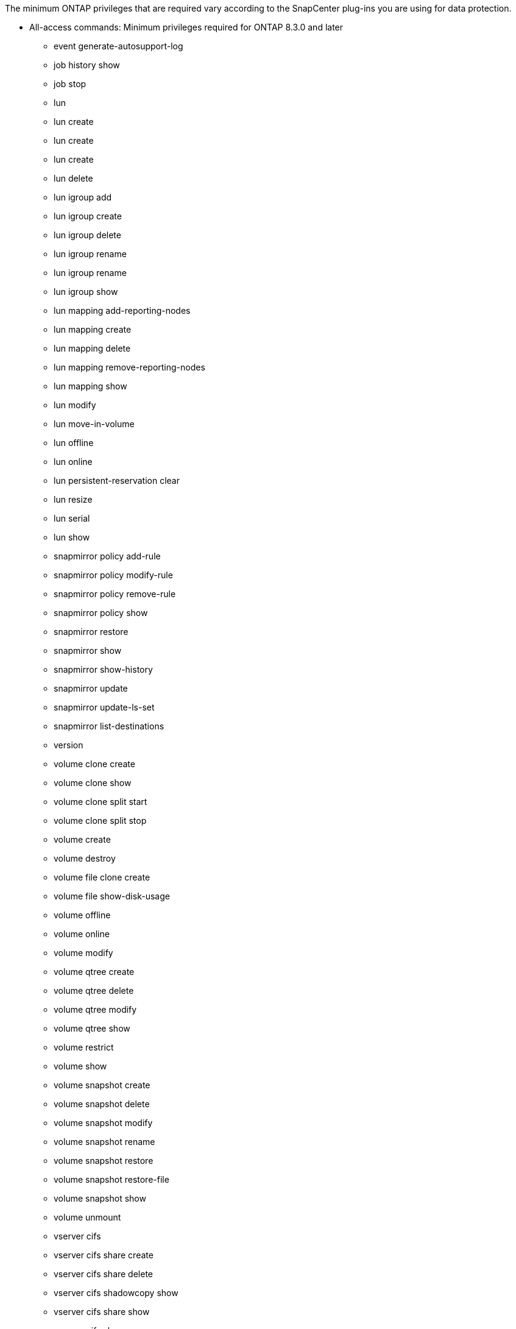 The minimum ONTAP privileges that are required vary according to the SnapCenter plug-ins you are using for data protection.

* All-access commands: Minimum privileges required for ONTAP 8.3.0 and later

** event generate-autosupport-log
** job history show
** job stop
** lun
** lun create
** lun create
** lun create
** lun delete
** lun igroup add
** lun igroup create
** lun igroup delete
** lun igroup rename
** lun igroup rename
** lun igroup show
** lun mapping add-reporting-nodes
** lun mapping create
** lun mapping delete
** lun mapping remove-reporting-nodes
** lun mapping show
** lun modify
** lun move-in-volume
** lun offline
** lun online
** lun persistent-reservation clear
** lun resize
** lun serial
** lun show
** snapmirror policy add-rule
** snapmirror policy modify-rule
** snapmirror policy remove-rule
** snapmirror policy show
** snapmirror restore
** snapmirror show
** snapmirror show-history
** snapmirror update
** snapmirror update-ls-set
** snapmirror list-destinations
** version
** volume clone create
** volume clone show
** volume clone split start
** volume clone split stop
** volume create
** volume destroy
** volume file clone create
** volume file show-disk-usage
** volume offline
** volume online
** volume modify
** volume qtree create
** volume qtree delete
** volume qtree modify
** volume qtree show
** volume restrict
** volume show
** volume snapshot create
** volume snapshot delete
** volume snapshot modify
** volume snapshot rename
** volume snapshot restore
** volume snapshot restore-file
** volume snapshot show
** volume unmount
** vserver cifs
** vserver cifs share create
** vserver cifs share delete
** vserver cifs shadowcopy show
** vserver cifs share show
** vserver cifs show
** vserver export-policy
** vserver export-policy create
** vserver export-policy delete
** vserver export-policy rule create
** vserver export-policy rule show
** vserver export-policy show
** vserver iscsi
** vserver iscsi connection show
** vserver show
* Read-only commands: Minimum privileges required for ONTAP 8.3.0 and later
** network interface
** network interface show
** vserver